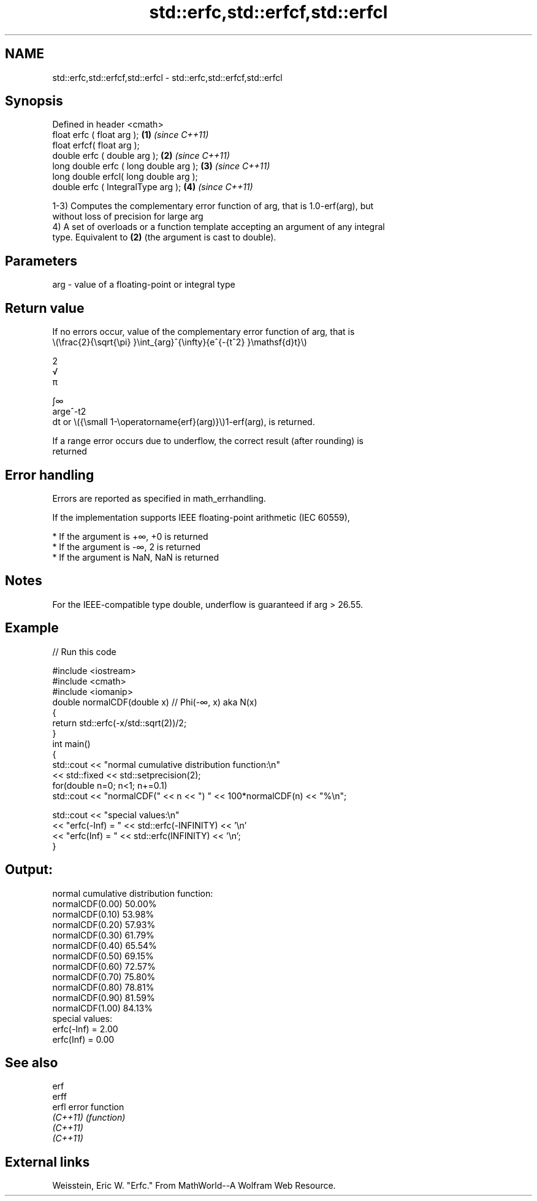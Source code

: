 .TH std::erfc,std::erfcf,std::erfcl 3 "2022.07.31" "http://cppreference.com" "C++ Standard Libary"
.SH NAME
std::erfc,std::erfcf,std::erfcl \- std::erfc,std::erfcf,std::erfcl

.SH Synopsis
   Defined in header <cmath>
   float erfc ( float arg );             \fB(1)\fP \fI(since C++11)\fP
   float erfcf( float arg );
   double erfc ( double arg );           \fB(2)\fP \fI(since C++11)\fP
   long double erfc ( long double arg ); \fB(3)\fP \fI(since C++11)\fP
   long double erfcl( long double arg );
   double erfc ( IntegralType arg );     \fB(4)\fP \fI(since C++11)\fP

   1-3) Computes the complementary error function of arg, that is 1.0-erf(arg), but
   without loss of precision for large arg
   4) A set of overloads or a function template accepting an argument of any integral
   type. Equivalent to \fB(2)\fP (the argument is cast to double).

.SH Parameters

   arg - value of a floating-point or integral type

.SH Return value

   If no errors occur, value of the complementary error function of arg, that is
   \\(\\frac{2}{\\sqrt{\\pi} }\\int_{arg}^{\\infty}{e^{-{t^2} }\\mathsf{d}t}\\)

   2
   √
   π

   ∫∞
   arge^-t2
   dt or \\({\\small 1-\\operatorname{erf}(arg)}\\)1-erf(arg), is returned.

   If a range error occurs due to underflow, the correct result (after rounding) is
   returned

.SH Error handling

   Errors are reported as specified in math_errhandling.

   If the implementation supports IEEE floating-point arithmetic (IEC 60559),

     * If the argument is +∞, +0 is returned
     * If the argument is -∞, 2 is returned
     * If the argument is NaN, NaN is returned

.SH Notes

   For the IEEE-compatible type double, underflow is guaranteed if arg > 26.55.

.SH Example


// Run this code

 #include <iostream>
 #include <cmath>
 #include <iomanip>
 double normalCDF(double x) // Phi(-∞, x) aka N(x)
 {
     return std::erfc(-x/std::sqrt(2))/2;
 }
 int main()
 {
     std::cout << "normal cumulative distribution function:\\n"
               << std::fixed << std::setprecision(2);
     for(double n=0; n<1; n+=0.1)
         std::cout << "normalCDF(" << n << ") " << 100*normalCDF(n) << "%\\n";

     std::cout << "special values:\\n"
               << "erfc(-Inf) = " << std::erfc(-INFINITY) << '\\n'
               << "erfc(Inf) = " << std::erfc(INFINITY) << '\\n';
 }

.SH Output:

 normal cumulative distribution function:
 normalCDF(0.00) 50.00%
 normalCDF(0.10) 53.98%
 normalCDF(0.20) 57.93%
 normalCDF(0.30) 61.79%
 normalCDF(0.40) 65.54%
 normalCDF(0.50) 69.15%
 normalCDF(0.60) 72.57%
 normalCDF(0.70) 75.80%
 normalCDF(0.80) 78.81%
 normalCDF(0.90) 81.59%
 normalCDF(1.00) 84.13%
 special values:
 erfc(-Inf) = 2.00
 erfc(Inf) = 0.00

.SH See also

   erf
   erff
   erfl    error function
   \fI(C++11)\fP \fI(function)\fP
   \fI(C++11)\fP
   \fI(C++11)\fP

.SH External links

   Weisstein, Eric W. "Erfc." From MathWorld--A Wolfram Web Resource.
